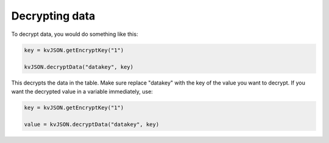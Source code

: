 ###############
Decrypting data
###############

To decrypt data, you would do something like this:

.. code:: py

   key = kvJSON.getEncryptKey("1")

   kvJSON.decryptData("datakey", key)

This decrypts the data in the table. Make sure replace "datakey" with
the key of the value you want to decrypt. If you want the decrypted
value in a variable immediately, use:

.. code:: py

   key = kvJSON.getEncryptKey("1")

   value = kvJSON.decryptData("datakey", key)